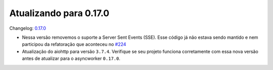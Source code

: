 Atualizando para 0.17.0
=======================

Changelog: `0.17.0 <https://github.com/async-worker/async-worker/releases/tag/0.17.0>`_


- Nessa versão removemos o suporte a Server Sent Events (SSE). Esse código já não estava sendo mantido e nem participou da refatoração que aconteceu no `#224 <https://github.com/async-worker/async-worker/pull/224>`_
- Atualização do aiohttp para versão ``3.7.4``. Verifique se seu projeto funciona corretamente com essa nova versão antes de atualizar para o asyncworker ``0.17.0``.
